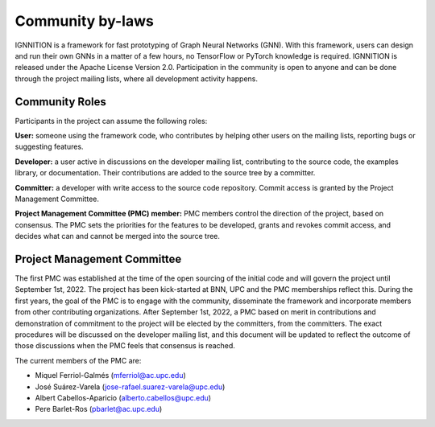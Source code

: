 Community by-laws
=================

IGNNITION is a framework for fast prototyping of Graph Neural Networks
(GNN). With this framework, users can design and run their own GNNs in a
matter of a few hours, no TensorFlow or PyTorch knowledge is required.
IGNNITION is released under the Apache License Version 2.0.
Participation in the community is open to anyone and can be done
through the project mailing lists, where all development activity
happens.

Community Roles
---------------

Participants in the project can assume the following roles:

**User:** someone using the framework code, who contributes by helping
other users on the mailing lists, reporting bugs or suggesting
features.

**Developer:** a user active in discussions on the developer mailing
list, contributing to the source code, the examples library, or
documentation. Their contributions are added to the source tree by a
committer.

**Committer:** a developer with write access to the source code
repository. Commit access is granted by the Project Management
Committee.

**Project Management Committee (PMC) member:** PMC members control the
direction of the project, based on consensus. The PMC sets the
priorities for the features to be developed, grants and revokes commit
access, and decides what can and cannot be merged into the source tree.

Project Management Committee
----------------------------

The first PMC was established at the time of the open sourcing of the
initial code and will govern the project until September 1st, 2022. The
project has been kick-started at BNN, UPC and the PMC memberships
reflect this. During the first years, the goal of the PMC is to engage
with the community, disseminate the framework and incorporate members
from other contributing organizations. After September 1st, 2022, a PMC
based on merit in contributions and demonstration of commitment to the
project will be elected by the committers, from the committers. The
exact procedures will be discussed on the developer mailing list, and
this document will be updated to reflect the outcome of those
discussions when the PMC feels that consensus is reached.

The current members of the PMC are:

-  Miquel Ferriol-Galmés (mferriol@ac.upc.edu)
-  José Suárez-Varela (jose-rafael.suarez-varela@upc.edu)
-  Albert Cabellos-Aparicio (alberto.cabellos@upc.edu)
-  Pere Barlet-Ros (pbarlet@ac.upc.edu)

